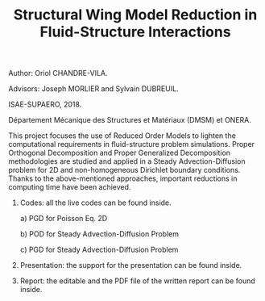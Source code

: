 #+TITLE: Structural Wing Model Reduction in Fluid-Structure Interactions
#+OPTIONS: toc:nil num:nil

Author: Oriol CHANDRE-VILA.

Advisors: Joseph MORLIER and Sylvain DUBREUIL. 

ISAE-SUPAERO, 2018. 

Département Mécanique des Structures et Matériaux (DMSM) et ONERA.

This project focuses the use of Reduced Order Models to lighten the computational requirements in fluid-structure problem simulations. Proper Orthogonal Decomposition and Proper Generalized Decomposition methodologies are studied and applied in a Steady Advection-Diffusion problem for 2D and non-homogeneous Dirichlet boundary conditions. Thanks to the above-mentioned approaches, important reductions in computing time have been achieved.

1. Codes: all the live codes can be found inside.

    a) PGD for Poisson Eq. 2D
    
    b) POD for Steady Advection-Diffusion Problem
    
    c) PGD for Steady Advection-Diffusion Problem
    
2. Presentation: the support for the presentation can be found inside.

3. Report: the editable and the PDF file of the written report can be found inside.

